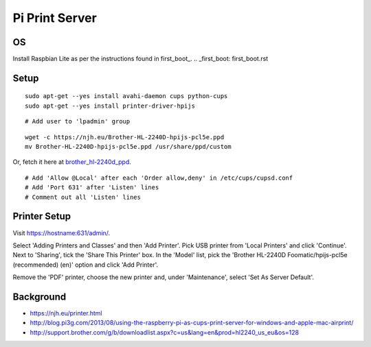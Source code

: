 Pi Print Server
===============


OS
--

Install Raspbian Lite as per the instructions found in first_boot_.
.. _first_boot: first_boot.rst


Setup
-----

::

    sudo apt-get --yes install avahi-daemon cups python-cups
    sudo apt-get --yes install printer-driver-hpijs

::

    # Add user to 'lpadmin' group

::

    wget -c https://njh.eu/Brother-HL-2240D-hpijs-pcl5e.ppd
    mv Brother-HL-2240D-hpijs-pcl5e.ppd /usr/share/ppd/custom

Or, fetch it here at brother_hl-2240d_ppd_.

.. _brother_hl-2240d_ppd: Brother-HL-2240D-hpijs-pcl5e.ppd

::

    # Add 'Allow @Local' after each 'Order allow,deny' in /etc/cups/cupsd.conf
    # Add 'Port 631' after 'Listen' lines
    # Comment out all 'Listen' lines


Printer Setup
-------------

Visit https://hostname:631/admin/.

Select 'Adding Printers and Classes' and then 'Add Printer'.  Pick USB printer
from 'Local Printers' and click 'Continue'.  Next to 'Sharing', tick the 'Share
This Printer' box.  In the 'Model' list, pick the 'Brother HL-2240D
Foomatic/hpijs-pcl5e (recommended) (en)' option and click 'Add Printer'.

Remove the 'PDF' printer, choose the new printer and, under 'Maintenance',
select 'Set As Server Default'.



Background
----------

* https://njh.eu/printer.html
* http://blog.pi3g.com/2013/08/using-the-raspberry-pi-as-cups-print-server-for-windows-and-apple-mac-airprint/
* http://support.brother.com/g/b/downloadlist.aspx?c=us&lang=en&prod=hl2240_us_eu&os=128
